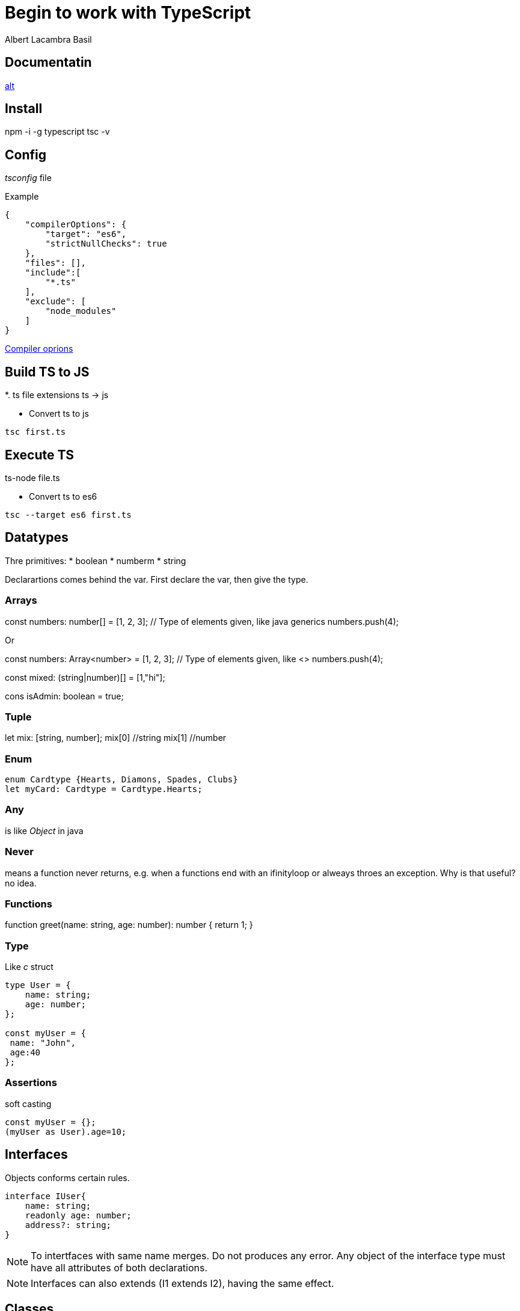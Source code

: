 = Begin to work with TypeScript 
Albert Lacambra Basil 
:jbake-title: Begin to work with TypeScript 
:description:  Install configure and first steps with TypeScript
:jbake-date: 2018-05-15 
:jbake-type: post 
:jbake-status: published 
:jbake-tags: typescript
:doc-id: begin-to-work-with-typescript 

== Documentatin

link:https://www.typescriptlang.org/docs/home.html[alt]

== Install

npm -i -g typescript
tsc -v

== Config

_tsconfig_ file

.Example
[source, json]
----
{
    "compilerOptions": {
        "target": "es6",
        "strictNullChecks": true
    },
    "files": [],
    "include":[
        "*.ts"
    ],
    "exclude": [
        "node_modules"
    ]
}
----

link:https://www.typescriptlang.org/docs/handbook/compiler-options.html[Compiler oprions]

== Build TS to JS
*. ts file extensions
ts -> js

* Convert ts to js
[source, bash]
----
tsc first.ts
----

== Execute TS

ts-node file.ts 

* Convert ts to es6
[source, bash]
----
tsc --target es6 first.ts
----

== Datatypes

Thre primitives:
* boolean
* numberm
* string

Declarartions comes behind the var. First declare the var, then give the type.

=== Arrays
const numbers: number[] = [1, 2, 3]; // Type of elements given, like java generics
numbers.push(4);

Or

const numbers: Array<number> = [1, 2, 3]; // Type of elements given, like <>
numbers.push(4);

const mixed: (string|number)[] = [1,"hi"]; 

====
cons isAdmin: boolean =  true;
====

=== Tuple
let mix: [string, number];
mix[0] //string
mix[1] //number

=== Enum

[source, typescript]
----
enum Cardtype {Hearts, Diamons, Spades, Clubs}
let myCard: Cardtype = Cardtype.Hearts;
----

=== Any
is like _Object_ in java

=== Never
means a function never returns, e.g. when a functions end with an ifinityloop or alweays throes an exception. Why is that useful? no idea.

=== Functions
function greet(name: string, age: number): number {
    return 1;
}

=== Type

Like _c_ struct

[source, js]
----
type User = {
    name: string;
    age: number;
};

const myUser = {
 name: "John",
 age:40
};
----

=== Assertions

soft casting

[source, js]
----
const myUser = {};
(myUser as User).age=10;
----

== Interfaces

Objects conforms certain rules.

[source, ts]
----
interface IUser{
    name: string;
    readonly age: number;
    address?: string;
}
----

[NOTE]
 To intertfaces with same name merges. Do not produces any error. Any object of the interface type must have all attributes of both declarations. 
 
[NOTE]
Interfaces can also extends (I1 extends I2), having the same effect. 

== Classes

=== Scope
_public, protected, private and readonly_.
Like in Java

== Abstract 
like in java. Use _abstract_ keyword.

== Typings

npm -i --save @types/_underscore_ or whatever library

== Webpack

Put all assets into dependency pack.
npm -i -g webpack

webpack.config.js
[source, json]
----
module.exports = {
    entry: './app.ts',
    output: {
        filename: './dist/bundle.js'
    },
    resolve: {
        extension: ['.ts']
    },
    module: {
        rules: [
            {
                test: /\.ts$/,
                loader: 'ts-loader'
            }
        ]
    }
};
----

== Debuging
== Logging



